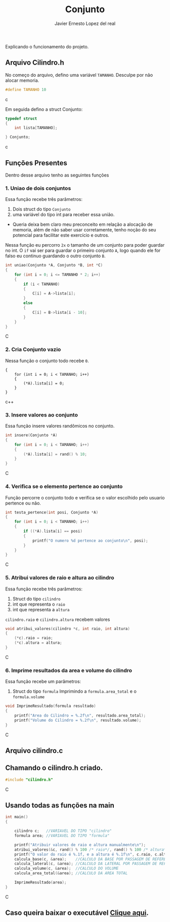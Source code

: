 #+title: Conjunto
#+author: Javier Ernesto Lopez del real
#+email: javierernesto2000@gmail.com

Explicando o funcionamento do projeto. 

** Arquivo Cilindro.h
No começo do arquivo, defino uma variável =TAMANHO=.
Desculpe por não alocar memoria.
#+begin_src c
#define TAMANHO 10
#+end_src c

Em seguida defino a struct Conjunto:

#+begin_src c
typedef struct
{
    int lista[TAMANHO];

} Conjunto;
#+end_src c

** Funções Presentes 
   Dentro desse arquivo tenho as seguintes funções 

*** 1. Uniao de dois conjuntos
Essa função recebe três parâmetros:
1. Dois struct do tipo =Conjunto= 
2. uma variável do tipo int para receber essa união. 
- Queria deixa bem claro meu preconceito em relação a alocação de memoria,
  além de não saber usar corretamente, tenho noção do seu potencial para facilitar
  este exercício e outros.

Nessa função eu percorro =2x= o tamanho de um conjunto para poder guardar no int.
O =if= vai ser para guardar o primeiro conjunto =A=, logo quando ele for falso eu continuo guardando o outro conjunto =B=.      
 
#+begin_src C
int uniao(Conjunto *A, Conjunto *B, int *C)
{
    for (int i = 0; i <= TAMANHO * 2; i++)
    {
        if (i < TAMANHO)
        {
            C[i] = A->lista[i];
        }
        else
        {
            C[i] = B->lista[i - 10];
        }
    }
}
#+end_src C



*** 2. Cria Conjunto vazio
Nessa função o conjunto todo recebe =0=.
#+begin_src c++
{
    for (int i = 0; i < TAMANHO; i++)
    {
        (*A).lista[i] = 0;
    }
}
#+end_src c++


*** 3. Insere valores ao conjunto
Essa função insere valores randômicos no conjunto. 
#+begin_src C
int insere(Conjunto *A)
{
    for (int i = 0; i < TAMANHO; i++)
    {
        (*A).lista[i] = rand() % 10;
    }
}
#+end_src C


*** 4. Verifica se o elemento pertence ao conjunto
Função percorre o conjunto todo e verifica se o valor escolhido pelo usuario pertence ou não.
#+begin_src C
int testa_pertence(int posi, Conjunto *A)
{
    for (int i = 0; i < TAMANHO; i++)
    {
        if ((*A).lista[i] == posi)
        {
            printf("O numero %d pertence ao conjunto\n", posi);
        }
    }
}
#+end_src C


*** 5. Atribui valores de raio e altura ao cilindro
Essa função recebe três parâmetros:
1. Struct do tipo =cilindro=
2. int que representa o =raio=
3. int que representa a =altura=
=cilindro.raio= e =cilindro.altura= recebem valores
#+begin_src C
void atribui_valores(cilindro *c, int raio, int altura)
{
    (*c).raio = raio;
    (*c).altura = altura;
}

#+end_src C



*** 6. Imprime resultados da area e volume do cilindro
Essa função recebe um parâmetros:
1. Struct do tipo =formula=
 Imprimindo a =formula.area_total= e o =formula.volume=

#+begin_src C
void ImprimeResultado(formula resultado)
{
    printf("Area do Cilindro = %.2f\n", resultado.area_total);
    printf("Volume do Cilindro = %.2f\n", resultado.volume);
}
#+end_src C


** Arquivo cilindro.c
** Chamando o cilindro.h criado.
   
#+begin_src C
#include "cilindro.h"
#+end_src C
** Usando todas as funções na main
   
#+begin_src C
int main()
{

    cilindro c;   //VARIAVEL DO TIPO "cilindro"
    formula area; //VARIAVEL DO TIPO "formula"
    
    printf("Atribuir valores de raio e altura manualmente\n");
    atribui_valores(&c, rand() % 100 /* raio*/, rand() % 100 /* altura*/); //ATRIBUINDO OS VALORES ALEATORIAMENTE
    printf("O valor do raio é %.1f, e a altura é %.1f\n", c.raio, c.altura);
    calcula_base(c, &area);    //CALCULO DA BASE POR PASSAGEM DE REFERENCIA
    calcula_lateral(c, &area); //CALCULO DA LATERAL POR PASSAGEM DE REFERENCIA
    calcula_volume(c, &area);  //CALCULO DO VOLUME
    calcula_area_total(&area); //CALCULO DA AREA TOTAL

    ImprimeResultado(area);
}

#+end_src C


** Caso queira baixar o executável [[https://github.com/Javiercuba/Estruturas_de_dados1/releases/download/1.0/cilindro][Clique aqui]].

    
